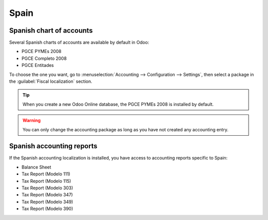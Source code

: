 =====
Spain
=====

Spanish chart of accounts
=========================

Several Spanish charts of accounts are available by default in Odoo:

- PGCE PYMEs 2008
- PGCE Completo 2008
- PGCE Entitades

To choose the one you want, go to :menuselection:`Accounting --> Configuration --> Settings`,
then select a package in the :guilabel:`Fiscal localization` section.

.. tip::
    When you create a new Odoo Online database, the PGCE PYMEs 2008 is installed by default.

.. warning::
   You can only change the accounting package as long as you have not created any accounting entry.

Spanish accounting reports
==========================

If the Spanish accounting localization is installed, you have access to accounting reports specific
to Spain:

- Balance Sheet
- Tax Report (Modelo 111)
- Tax Report (Modelo 115)
- Tax Report (Modelo 303)
- Tax Report (Modelo 347)
- Tax Report (Modelo 349)
- Tax Report (Modelo 390)
